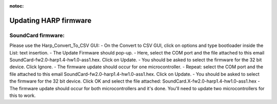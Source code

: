 :notoc:

*************************************************
Updating HARP firmware
*************************************************


SoundCard firmware:
**************************************

Please use the Harp_Convert_To_CSV GUI:
- On the Convert to CSV GUI, click on options and type bootloader inside the List: text insertion.
- The Update Firmware should pop-up.
- Here, select the COM port and the file attached to this email SoundCard-fw2.0-harp1.4-hw1.0-ass1.hex. Click on Update.
- You should be asked to select the firmware for the 32 bit device. Click Ignore.
- The firmware update should occur for one microcontroller.
- Repeat: select the COM port and the file attached to this email SoundCard-fw2.0-harp1.4-hw1.0-ass1.hex. Click on Update.
- You should be asked to select the firmware for the 32 bit device. Click OK and select the file attached: SoundCard.X-fw2.0-harp1.4-hw1.0-ass1.hex
- The firmware update should occur for both microcontrollers and it's done.
You'll need to update two microcontrollers for this to work.
